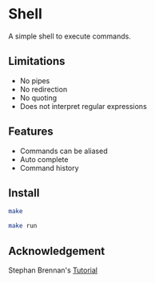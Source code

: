 * Shell
A simple shell to execute commands.
** Limitations
- No pipes
- No redirection
- No quoting
- Does not interpret regular expressions
** Features
- Commands can be aliased
- Auto complete
- Command history
** Install
#+BEGIN_SRC sh
make
#+END_SRC

#+BEGIN_SRC sh
make run
#+END_SRC
** Acknowledgement
Stephan Brennan's [[https://brennan.io/2015/01/16/write-a-shell-in-c/][Tutorial]]
